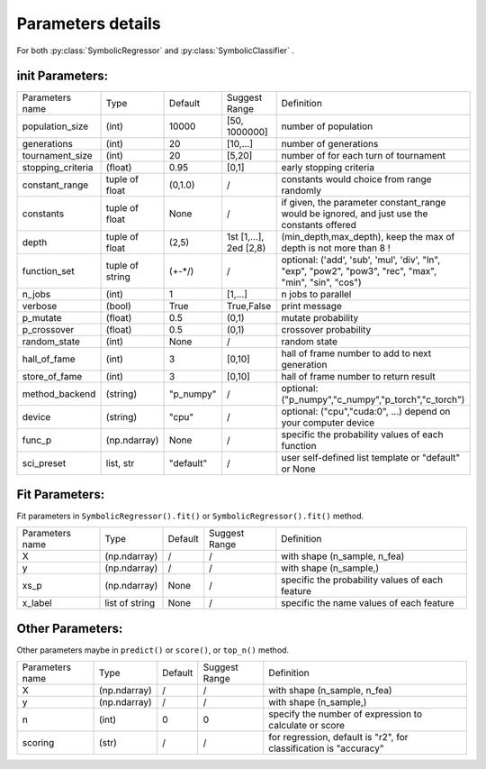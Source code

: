 Parameters details
===================

For both :py:class:`SymbolicRegressor` and :py:class:`SymbolicClassifier` .

init Parameters:
::::::::::::::::::::::

================== =============== ========= =======================  ======================================================
Parameters name    Type            Default   Suggest Range            Definition
------------------ --------------- --------- -----------------------  ------------------------------------------------------
population_size       (int)        10000     [50, 1000000]            number of population
generations           (int)        20        [10,...]                 number of generations
tournament_size       (int)        20        [5,20]                   number of for each turn of tournament
stopping_criteria    (float)       0.95      [0,1]                    early stopping criteria
constant_range     tuple of float  (0,1.0)   /                        constants would choice from range randomly
constants          tuple of float  None      /                        if given, the parameter constant_range would be ignored, and just use the constants offered
depth              tuple of float  (2,5)     1st [1,...], 2ed [2,8)   (min_depth,max_depth), keep the max of depth is not more than 8 !
function_set       tuple of string (+-*/)    /                        optional: ('add', 'sub', 'mul', 'div', "ln", "exp", "pow2", "pow3", "rec", "max", "min", "sin", "cos")
n_jobs                (int)        1         [1,...]                  n jobs to parallel
verbose               (bool)       True      True,False               print message
p_mutate             (float)       0.5       (0,1)                    mutate probability
p_crossover          (float)       0.5       (0,1)                    crossover probability
random_state          (int)        None      /                        random state
hall_of_fame          (int)        3         [0,10]                   hall of frame number to add to next generation
store_of_fame         (int)        3         [0,10]                   hall of frame number to return result
method_backend       (string)      "p_numpy" /                        optional: ("p_numpy","c_numpy","p_torch","c_torch")
device               (string)      "cpu"     /                        optional: ("cpu","cuda:0", ...) depend on your computer device
func_p              (np.ndarray)   None      /                        specific the probability values of each function
sci_preset            list, str    "default" /                        user self-defined list template or "default" or  None
================== =============== ========= =======================  ======================================================


Fit Parameters:
::::::::::::::::::::::

Fit parameters in ``SymbolicRegressor().fit()`` or ``SymbolicRegressor().fit()`` method.

================== =============== ========= =======================  ======================================================
Parameters name    Type            Default   Suggest Range            Definition
------------------ --------------- --------- -----------------------  ------------------------------------------------------
X                  (np.ndarray)    /         /                        with shape (n_sample, n_fea)
y                  (np.ndarray)    /         /                        with shape (n_sample,)
xs_p               (np.ndarray)    None      /                        specific the probability values of each feature
x_label            list of string  None      /                        specific the name values of each feature
================== =============== ========= =======================  ======================================================


Other Parameters:
::::::::::::::::::::::

Other parameters maybe in ``predict()`` or ``score()``, or ``top_n()`` method.

================== =============== ========= =======================  ======================================================
Parameters name    Type            Default   Suggest Range            Definition
------------------ --------------- --------- -----------------------  ------------------------------------------------------
X                  (np.ndarray)    /         /                        with shape (n_sample, n_fea)
y                  (np.ndarray)    /         /                        with shape (n_sample,)
n                     (int)        0         0                        specify the number of expression to calculate or score
scoring               (str)        /         /                        for regression, default is "r2", for classification is "accuracy"
================== =============== ========= =======================  ======================================================